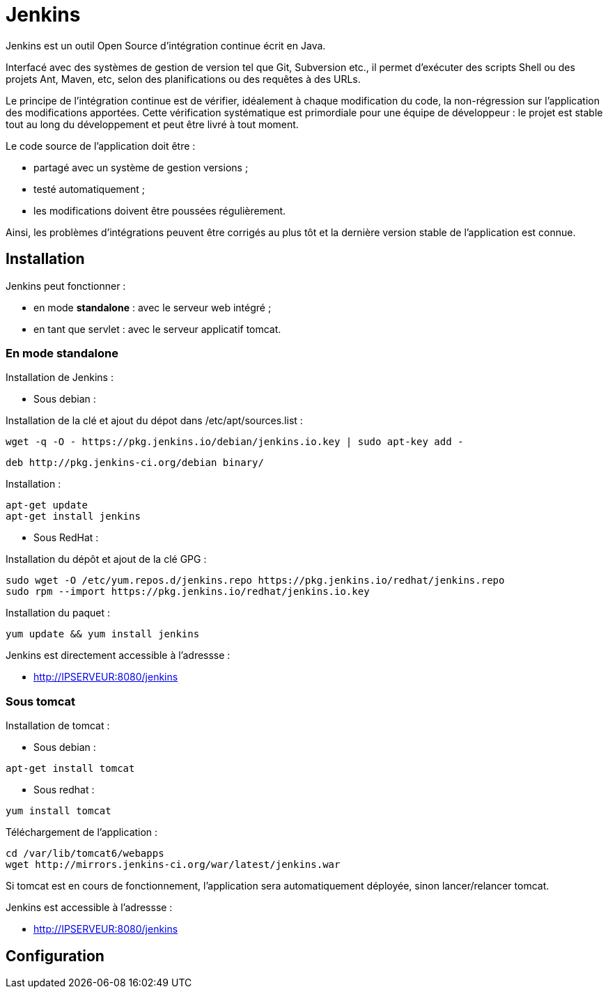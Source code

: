 ////
Les supports de Formatux sont publiés sous licence Creative Commons-BY-SA et sous licence Art Libre.
Vous êtes ainsi libre de copier, de diffuser et de transformer librement les œuvres dans le respect des droits de l’auteur.

    BY : Paternité. Vous devez citer le nom de l’auteur original.
    SA : Partage des Conditions Initiales à l’Identique.

Licence Creative Commons-BY-SA : https://creativecommons.org/licenses/by-sa/3.0/fr/
Licence Art Libre : http://artlibre.org/

Auteurs : Antoine Le Morvan
////

= Jenkins

indexterm2:[Jenkins] est un outil Open Source d'intégration continue écrit en Java.

Interfacé avec des systèmes de gestion de version tel que Git, Subversion etc., il permet d'exécuter des scripts Shell ou des projets Ant, Maven, etc, selon des planifications ou des requêtes à des URLs.

Le principe de l'intégration continue est de vérifier, idéalement à chaque modification du code, la non-régression sur l'application des modifications apportées. Cette vérification systématique est primordiale pour une équipe de développeur : le projet est stable tout au long du développement et peut être livré à tout moment.

Le code source de l'application doit être :

* partagé avec un système de gestion versions ;
* testé automatiquement ;
* les modifications doivent être poussées régulièrement.

Ainsi, les problèmes d'intégrations peuvent être corrigés au plus tôt et la dernière version stable de l'application est connue.

== Installation

Jenkins peut fonctionner :

* en mode *standalone* : avec le serveur web intégré ;
* en tant que servlet : avec le serveur applicatif tomcat.

=== En mode standalone

Installation de Jenkins :

* Sous debian :

Installation de la clé et ajout du dépot dans /etc/apt/sources.list :

[source,bash]
----
wget -q -O - https://pkg.jenkins.io/debian/jenkins.io.key | sudo apt-key add -
----

[source,bash]
----
deb http://pkg.jenkins-ci.org/debian binary/
----

Installation :

[source,]
----
apt-get update
apt-get install jenkins
----

* Sous RedHat :

Installation du dépôt et ajout de la clé GPG :

[source,bash]
----
sudo wget -O /etc/yum.repos.d/jenkins.repo https://pkg.jenkins.io/redhat/jenkins.repo
sudo rpm --import https://pkg.jenkins.io/redhat/jenkins.io.key
----

Installation du paquet :

[source,bash]
----
yum update && yum install jenkins
----

Jenkins est directement accessible à l'adressse :

* http://IPSERVEUR:8080/jenkins

=== Sous tomcat

Installation de tomcat :

* Sous debian :

[source,bash]
----
apt-get install tomcat
----

* Sous redhat :

[source,bash]
----
yum install tomcat
----

Téléchargement de l'application :

[source,]
----
cd /var/lib/tomcat6/webapps
wget http://mirrors.jenkins-ci.org/war/latest/jenkins.war
----

Si tomcat est en cours de fonctionnement, l'application sera automatiquement déployée, sinon lancer/relancer tomcat.

Jenkins est accessible à l'adressse :

* http://IPSERVEUR:8080/jenkins


== Configuration





